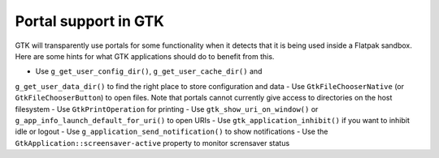 Portal support in GTK
=====================

GTK will transparently use portals for some functionality when it detects that
it is being used inside a Flatpak sandbox. Here are some hints for what GTK
applications should do to benefit from this.

- Use ``g_get_user_config_dir()``, ``g_get_user_cache_dir()`` and
``g_get_user_data_dir()`` to find the right place to store configuration
and data
- Use ``GtkFileChooserNative`` (or ``GtkFileChooserButton``) to open
files. Note that portals cannot currently give access to directories on the
host filesystem
- Use ``GtkPrintOperation`` for printing
- Use ``gtk_show_uri_on_window()`` or ``g_app_info_launch_default_for_uri()``
to open URIs
- Use ``gtk_application_inhibit()`` if you want to inhibit idle or logout
- Use ``g_application_send_notification()`` to show notifications
- Use the ``GtkApplication::screensaver-active`` property to monitor
scrensaver status
